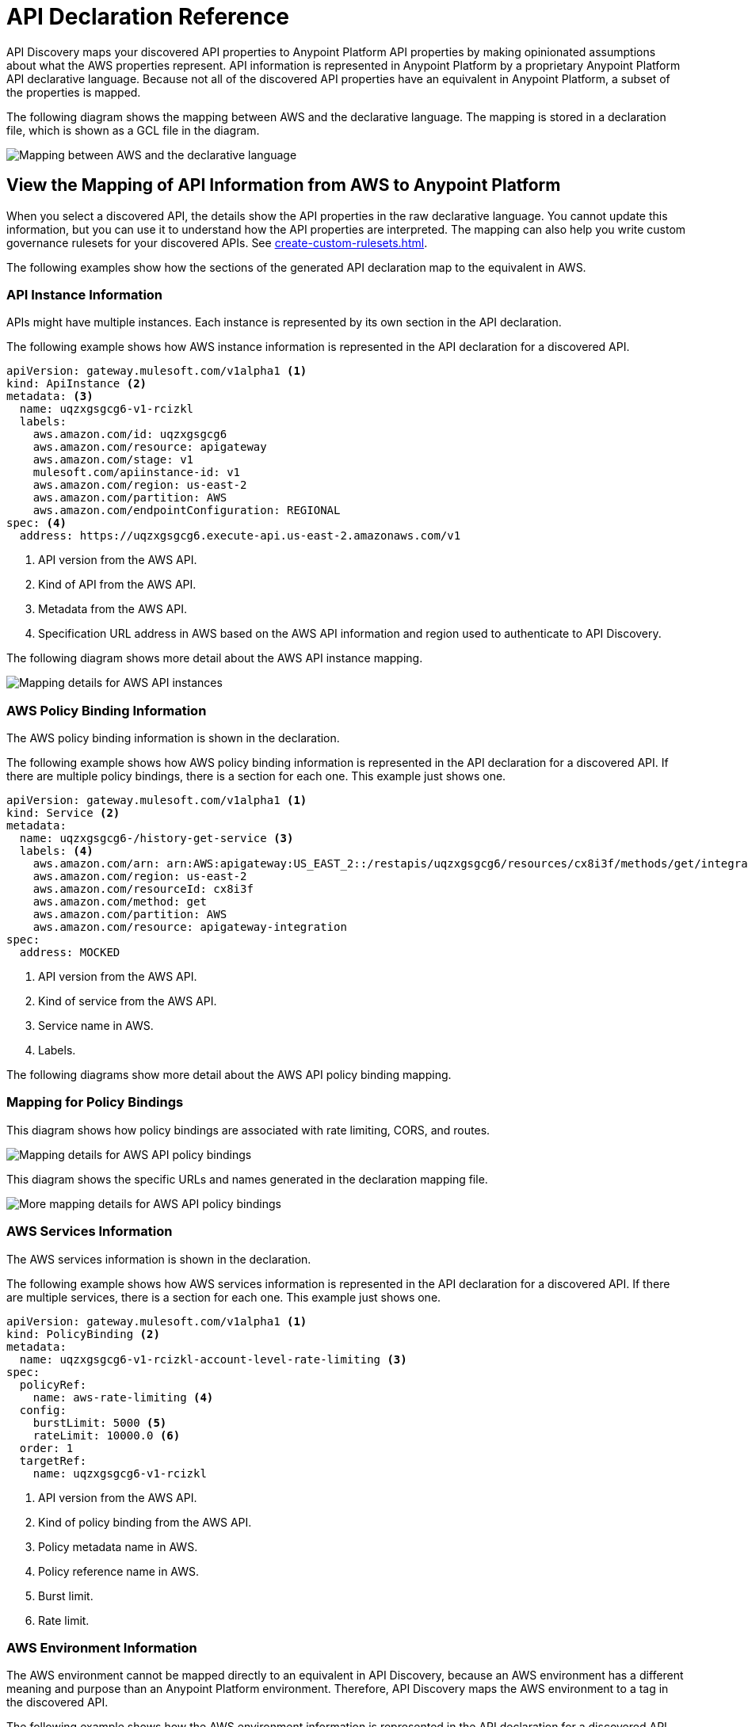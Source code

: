 = API Declaration Reference

API Discovery maps your discovered API properties to Anypoint Platform API properties by making opinionated assumptions about what the AWS properties represent. API information is represented in Anypoint Platform by a proprietary Anypoint Platform API declarative language. Because not all of the discovered API properties have an equivalent in Anypoint Platform, a subset of the properties is mapped.

The following diagram shows the mapping between AWS and the declarative language. The mapping is stored in a declaration file, which is shown as a GCL file in the diagram. 

image::api-discovery-aws-mapping-diag.png[Mapping between AWS and the declarative language]

[[view-api-declaration]]
== View the Mapping of API Information from AWS to Anypoint Platform

When you select a discovered API, the details show the API properties in the raw declarative language. You cannot update this information, but you can use it to understand how the API properties are interpreted. The mapping can also help you write custom governance rulesets for your discovered APIs. See xref:create-custom-rulesets.adoc[].

The following examples show how the sections of the generated API declaration map to the equivalent in AWS.

[[api-instance-declaration]]
=== API Instance Information

APIs might have multiple instances. Each instance is represented by its own section in the API declaration.

The following example shows how AWS instance information is represented in the API declaration for a discovered API.

----
apiVersion: gateway.mulesoft.com/v1alpha1 <1>
kind: ApiInstance <2>
metadata: <3>
  name: uqzxgsgcg6-v1-rcizkl
  labels:
    aws.amazon.com/id: uqzxgsgcg6
    aws.amazon.com/resource: apigateway
    aws.amazon.com/stage: v1
    mulesoft.com/apiinstance-id: v1
    aws.amazon.com/region: us-east-2
    aws.amazon.com/partition: AWS
    aws.amazon.com/endpointConfiguration: REGIONAL
spec: <4>
  address: https://uqzxgsgcg6.execute-api.us-east-2.amazonaws.com/v1
----
[calloutlist]
.. API version from the AWS API.
.. Kind of API from the AWS API.
.. Metadata from the AWS API.
.. Specification URL address in AWS based on the AWS API information and region used to authenticate to API Discovery.

The following diagram shows more detail about the AWS API instance mapping. 

image::api-discovery-awsinstance-mapping-diag.png[Mapping details for AWS API instances]

[[api-policy-binding-declaration]]
=== AWS Policy Binding Information

The AWS policy binding information is shown in the declaration.

The following example shows how AWS policy binding information is represented in the API declaration for a discovered API. If there are multiple policy bindings, there is a section for each one. This example just shows one.

----
apiVersion: gateway.mulesoft.com/v1alpha1 <1>
kind: Service <2>
metadata:
  name: uqzxgsgcg6-/history-get-service <3>
  labels: <4>
    aws.amazon.com/arn: arn:AWS:apigateway:US_EAST_2::/restapis/uqzxgsgcg6/resources/cx8i3f/methods/get/integration
    aws.amazon.com/region: us-east-2
    aws.amazon.com/resourceId: cx8i3f
    aws.amazon.com/method: get
    aws.amazon.com/partition: AWS
    aws.amazon.com/resource: apigateway-integration
spec:
  address: MOCKED
----
[calloutlist]
.. API version from the AWS API.
.. Kind of service from the AWS API.
.. Service name in AWS.
.. Labels.

The following diagrams show more detail about the AWS API policy binding mapping. 

=== Mapping for Policy Bindings

This diagram shows how policy bindings are associated with rate limiting, CORS, and routes.

image::api-discovery-awspolicy-mapping-diag.png[Mapping details for AWS API policy bindings]

This diagram shows the specific URLs and names generated in the declaration mapping file.

image::api-discovery-awspolicydetail-mapping-diag.png[More mapping details for AWS API policy bindings]

[[api-services-declaration]]
=== AWS Services Information

The AWS services information is shown in the declaration.

The following example shows how AWS services information is represented in the API declaration for a discovered API. If there are multiple services, there is a section for each one. This example just shows one.

----
apiVersion: gateway.mulesoft.com/v1alpha1 <1>
kind: PolicyBinding <2>
metadata:
  name: uqzxgsgcg6-v1-rcizkl-account-level-rate-limiting <3>
spec:
  policyRef:
    name: aws-rate-limiting <4>
  config:
    burstLimit: 5000 <5>
    rateLimit: 10000.0 <6>
  order: 1
  targetRef:
    name: uqzxgsgcg6-v1-rcizkl
----
[calloutlist]
.. API version from the AWS API.
.. Kind of policy binding from the AWS API.
.. Policy metadata name in AWS.
.. Policy reference name in AWS.
.. Burst limit.
.. Rate limit.

[[api-environment-declaration]]
=== AWS Environment Information

The AWS environment cannot be mapped directly to an equivalent in API Discovery, because an AWS environment has a different meaning and purpose than an Anypoint Platform environment. Therefore, API Discovery maps the AWS environment to a tag in the discovered API.

The following example shows how the AWS environment information is represented in the API declaration for a discovered API.

----
apiVersion: gateway.mulesoft.com/v1alpha1 <1>
kind: Environment <2>
metadata: <3>
  name: v1-rcizkl
----
[calloutlist]
.. API version from the AWS API.
.. Kind of environment is saved as AWS metadata in API Discovery because there isn't an equivalent in Anypoint Platform.
.. Metadata from the AWS API.

[[api-environment-binding-declaration]]
=== AWS Environment Binding Information

The AWS environment cannot be mapped directly to an equivalent in API Discovery.

The following example shows how AWS environment binding information is represented in the API declaration for a discovered API.

----
apiVersion: gateway.mulesoft.com/v1alpha1 <1>
kind: EnvironmentBinding <2>
spec:
  targetEnvironmentRef: <2>
    name: v1-rcizkl
  targetRef: <3>
    name: uqzxgsgcg6-v1-rcizkl
----
[calloutlist]
.. API version from the AWS API.
.. Kind of API binding from the AWS API.
.. Target environment reference from AWS.
.. Target spec reference from AWS.

// API Discovery stores API information in a declarative language format so that other Anypoint Catalog component can interpret the information. The declarative language parameters that API Discovery uses are shown in the following sections.

// include::_partials/api-discovery-declaration-ref.adoc[leveloffset=+1]

== See Also

* xref:publish-discovered-apis.adoc[]
* xref:create-custom-rulesets.adoc[]